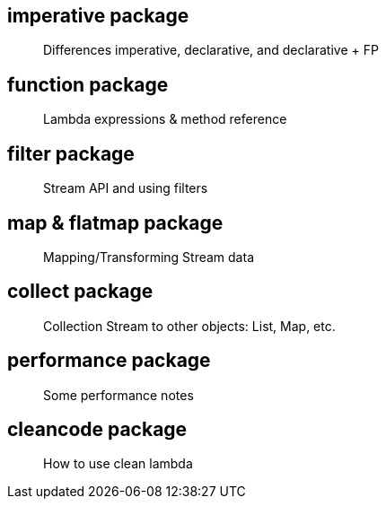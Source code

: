 == imperative package

> Differences imperative, declarative, and declarative + FP

== function package

> Lambda expressions & method reference

== filter package

> Stream API and using filters

== map & flatmap package

> Mapping/Transforming Stream data

== collect package

> Collection Stream to other objects: List, Map, etc.

== performance package

> Some performance notes

== cleancode package

> How to use clean lambda